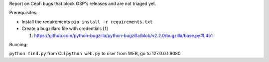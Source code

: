 Report on Ceph bugs that block OSP's releases and are not triaged yet.

Prerequisites:

* Install the requirements ``pip install -r requirements.txt``
* Create a bugzillarc file with credentials [1]

  1. https://github.com/python-bugzilla/python-bugzilla/blob/v2.2.0/bugzilla/base.py#L451

Running:

``python find.py`` from CLI
``python web.py`` to user from WEB, go to 127.0.0.1:8080
